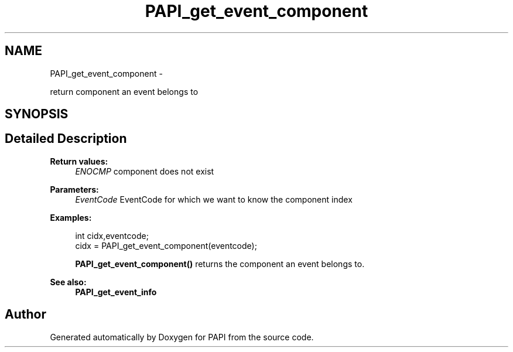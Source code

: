.TH "PAPI_get_event_component" 3 "Thu Sep 20 2012" "Version 5.0.1.0" "PAPI" \" -*- nroff -*-
.ad l
.nh
.SH NAME
PAPI_get_event_component \- 
.PP
return component an event belongs to  

.SH SYNOPSIS
.br
.PP
.SH "Detailed Description"
.PP 
\fBReturn values:\fP
.RS 4
\fIENOCMP\fP component does not exist
.RE
.PP
\fBParameters:\fP
.RS 4
\fIEventCode\fP EventCode for which we want to know the component index 
.RE
.PP
\fBExamples:\fP
.RS 4

.PP
.nf
        int cidx,eventcode;
        cidx = PAPI_get_event_component(eventcode);

.fi
.PP
 \fBPAPI_get_event_component()\fP returns the component an event belongs to. 
.RE
.PP
\fBSee also:\fP
.RS 4
\fBPAPI_get_event_info\fP 
.RE
.PP


.SH "Author"
.PP 
Generated automatically by Doxygen for PAPI from the source code.
